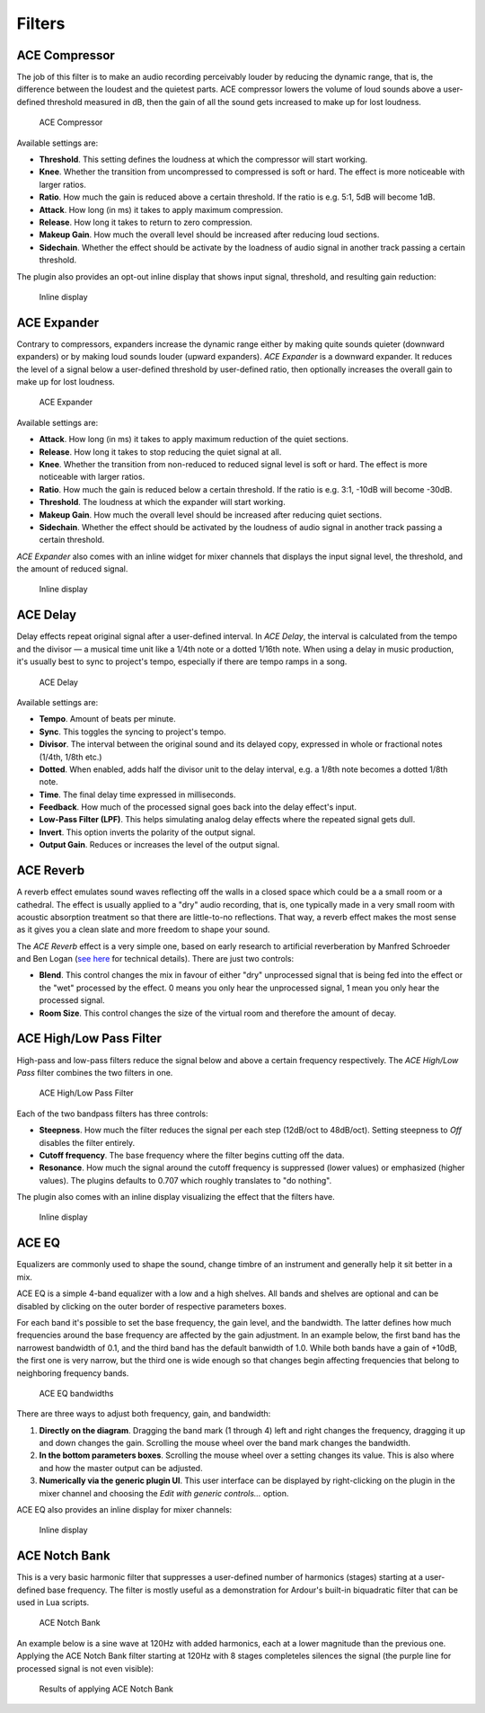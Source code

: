 .. _bundled_plugins_filters:

Filters
=======

ACE Compressor
--------------

The job of this filter is to make an audio recording perceivably louder
by reducing the dynamic range, that is, the difference between the
loudest and the quietest parts. ACE compressor lowers the volume of loud
sounds above a user-defined threshold measured in dB, then the gain of
all the sound gets increased to make up for lost loudness.

.. figure:: images/a-compressor.png
   :alt: ACE Compressor
   :width: 60%

   ACE Compressor

Available settings are:

-  **Threshold**. This setting defines the loudness at which the
   compressor will start working.
-  **Knee**. Whether the transition from uncompressed to compressed is
   soft or hard. The effect is more noticeable with larger ratios.
-  **Ratio**. How much the gain is reduced above a certain threshold. If
   the ratio is e.g. 5:1, 5dB will become 1dB.
-  **Attack**. How long (in ms) it takes to apply maximum compression.
-  **Release**. How long it takes to return to zero compression.
-  **Makeup Gain**. How much the overall level should be increased after
   reducing loud sections.
-  **Sidechain**. Whether the effect should be activate by the loadness
   of audio signal in another track passing a certain threshold.

The plugin also provides an opt-out inline display that shows input
signal, threshold, and resulting gain reduction:

.. figure:: images/a-compressor-inline.png
   :alt: Inline ACE Compressor display
   :width: 20%

   Inline display

ACE Expander
------------

Contrary to compressors, expanders increase the dynamic range either by
making quite sounds quieter (downward expanders) or by making loud
sounds louder (upward expanders). *ACE Expander* is a downward expander.
It reduces the level of a signal below a user-defined threshold by
user-defined ratio, then optionally increases the overall gain to make
up for lost loudness.

.. figure:: images/a-expander.png
   :alt: ACE Expander
   :width: 60%

   ACE Expander

Available settings are:

-  **Attack**. How long (in ms) it takes to apply maximum reduction of
   the quiet sections.
-  **Release**. How long it takes to stop reducing the quiet signal at
   all.
-  **Knee**. Whether the transition from non-reduced to reduced signal
   level is soft or hard. The effect is more noticeable with larger
   ratios.
-  **Ratio**. How much the gain is reduced below a certain threshold. If
   the ratio is e.g. 3:1, -10dB will become -30dB.
-  **Threshold**. The loudness at which the expander will start working.
-  **Makeup Gain**. How much the overall level should be increased after
   reducing quiet sections.
-  **Sidechain**. Whether the effect should be activated by the loudness
   of audio signal in another track passing a certain threshold.

*ACE Expander* also comes with an inline widget for mixer channels that
displays the input signal level, the threshold, and the amount of
reduced signal.

.. figure:: images/a-expander-inline.png
   :alt: Inline ACE Expander display
   :width: 20%

   Inline display

ACE Delay
---------

Delay effects repeat original signal after a user-defined interval. In
*ACE Delay*, the interval is calculated from the tempo and the divisor —
a musical time unit like a 1/4th note or a dotted 1/16th note. When
using a delay in music production, it's usually best to sync to
project's tempo, especially if there are tempo ramps in a song.

.. figure:: images/a-delay.png
   :alt: ACE Delay
   :width: 60%

   ACE Delay

Available settings are:

-  **Tempo**. Amount of beats per minute.
-  **Sync**. This toggles the syncing to project's tempo.
-  **Divisor**. The interval between the original sound and its delayed
   copy, expressed in whole or fractional notes (1/4th, 1/8th etc.)
-  **Dotted**. When enabled, adds half the divisor unit to the delay
   interval, e.g. a 1/8th note becomes a dotted 1/8th note.
-  **Time**. The final delay time expressed in milliseconds.
-  **Feedback**. How much of the processed signal goes back into the
   delay effect's input.
-  **Low-Pass Filter (LPF)**. This helps simulating analog delay effects
   where the repeated signal gets dull.
-  **Invert**. This option inverts the polarity of the output signal.
-  **Output Gain**. Reduces or increases the level of the output signal.

ACE Reverb
----------

A reverb effect emulates sound waves reflecting off the walls in a
closed space which could be a a small room or a cathedral. The effect is
usually applied to a "dry" audio recording, that is, one typically made
in a very small room with acoustic absorption treatment so that there
are little-to-no reflections. That way, a reverb effect makes the most
sense as it gives you a clean slate and more freedom to shape your
sound.

The *ACE Reverb* effect is a very simple one, based on early research to
artificial reverberation by Manfred Schroeder and Ben Logan (`see
here <https://ccrma.stanford.edu/~jos/pasp/Schroeder_Reverberators.html>`__
for technical details). There are just two controls:

-  **Blend**. This control changes the mix in favour of either "dry"
   unprocessed signal that is being fed into the effect or the "wet"
   processed by the effect. 0 means you only hear the unprocessed
   signal, 1 mean you only hear the processed signal.
-  **Room Size**. This control changes the size of the virtual room and
   therefore the amount of decay.

.. _ace-high-low-pass-filter:

ACE High/Low Pass Filter
------------------------

High-pass and low-pass filters reduce the signal below and above a
certain frequency respectively. The *ACE High/Low Pass* filter combines
the two filters in one.

.. figure:: images/a-lpf-hpf.png
   :alt: Inline ACE High/Low Pass Filter display
   :width: 60%

   ACE High/Low Pass Filter

Each of the two bandpass filters has three controls:

-  **Steepness**. How much the filter reduces the signal per each step
   (12dB/oct to 48dB/oct). Setting steepness to *Off* disables the
   filter entirely.
-  **Cutoff frequency**. The base frequency where the filter begins
   cutting off the data.
-  **Resonance**. How much the signal around the cutoff frequency is
   suppressed (lower values) or emphasized (higher values). The plugins
   defaults to 0.707 which roughly translates to "do nothing".

The plugin also comes with an inline display visualizing the effect that
the filters have.

.. figure:: images/a-lpf-hpf-inline.png
   :alt: Inline ACE High/Low Pass Filter display
   :width: 20%

   Inline display

ACE EQ
------

Equalizers are commonly used to shape the sound, change timbre of an
instrument and generally help it sit better in a mix.

ACE EQ is a simple 4-band equalizer with a low and a high shelves. All
bands and shelves are optional and can be disabled by clicking on the
outer border of respective parameters boxes.

For each band it's possible to set the base frequency, the gain level,
and the bandwidth. The latter defines how much frequencies around the
base frequency are affected by the gain adjustment. In an example below,
the first band has the narrowest bandwidth of 0.1, and the third band
has the default banwidth of 1.0. While both bands have a gain of +10dB,
the first one is very narrow, but the third one is wide enough so that
changes begin affecting frequencies that belong to neighboring frequency
bands.

.. figure:: images/a-eq-bandwidths.png
   :alt: ACE EQ bandwidths
   :width: 60%

   ACE EQ bandwidths

There are three ways to adjust both frequency, gain, and bandwidth:

#. **Directly on the diagram**. Dragging the band mark (1 through 4)
   left and right changes the frequency, dragging it up and down changes
   the gain. Scrolling the mouse wheel over the band mark changes the
   bandwidth.

#. **In the bottom parameters boxes**. Scrolling the mouse wheel over a
   setting changes its value. This is also where and how the master
   output can be adjusted.

#. **Numerically via the generic plugin UI**. This user interface can be
   displayed by right-clicking on the plugin in the mixer channel and
   choosing the *Edit with generic controls…* option.

ACE EQ also provides an inline display for mixer channels:

.. figure:: images/a-eq-inline.png
   :alt: Inline ACE EQ display
   :width: 20%

   Inline display

ACE Notch Bank
--------------

This is a very basic harmonic filter that suppresses a user-defined
number of harmonics (stages) starting at a user-defined base frequency.
The filter is mostly useful as a demonstration for Ardour's built-in
biquadratic filter that can be used in Lua scripts.

.. figure:: images/ace-notch-bank.png
   :alt: ACE Notch bank
   :width: 50%

   ACE Notch Bank

An example below is a sine wave at 120Hz with added harmonics, each at a
lower magnitude than the previous one. Applying the ACE Notch Bank
filter starting at 120Hz with 8 stages completeles silences the signal
(the purple line for processed signal is not even visible):

.. figure:: images/ace-notch-bank-before-after.png
   :alt: Results of applying ACE Notch Bank

   Results of applying ACE Notch Bank
